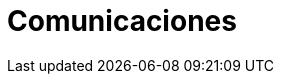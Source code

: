 :slug: soluciones/comunicaciones/
:description: TODO
:keywords: TODO
:template: pages-es/soluciones/comunicaciones

= Comunicaciones